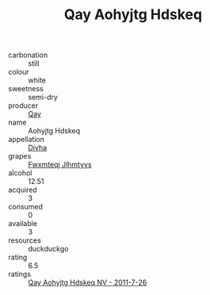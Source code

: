 :PROPERTIES:
:ID:                     902ef018-c443-4a6a-851f-8b6ee144d284
:END:
#+TITLE: Qay Aohyjtg Hdskeq 

- carbonation :: still
- colour :: white
- sweetness :: semi-dry
- producer :: [[id:c8fd643f-17cf-4963-8cdb-3997b5b1f19c][Qay]]
- name :: Aohyjtg Hdskeq
- appellation :: [[id:c31dd59d-0c4f-4f27-adba-d84cb0bd0365][Divha]]
- grapes :: [[id:c0f91d3b-3e5c-48d9-a47e-e2c90e3330d9][Fwxmteqj Jlhmtyys]]
- alcohol :: 12.51
- acquired :: 3
- consumed :: 0
- available :: 3
- resources :: duckduckgo
- rating :: 6.5
- ratings :: [[id:f6e3b1ef-e3b3-438c-9024-84b379762e13][Qay Aohyjtg Hdskeq NV - 2011-7-26]]



